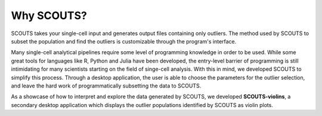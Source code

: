 Why SCOUTS?
===========

SCOUTS takes your single-cell input and generates output files containing only outliers. The method used by SCOUTS to subset the population and find the outliers is customizable through the program's interface.

Many single-cell analytical pipelines require some level of programming knowledge in order to be used. While some great tools for languages like R, Python and Julia have been developed, the entry-level barrier of programming is still intimidating for many scientists starting on the field of singe-cell analysis. With this in mind, we developed SCOUTS to simplify this process. Through a desktop application, the user is able to choose the parameters for the outlier selection, and leave the hard work of programmatically subsetting the data to SCOUTS.

As a showcase of how to interpret and explore the data generated by SCOUTS, we developed **SCOUTS-violins**, a secondary desktop application which displays the outlier populations identified by SCOUTS as violin plots.
